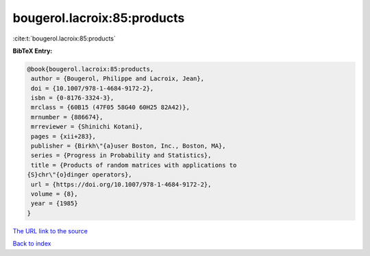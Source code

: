 bougerol.lacroix:85:products
============================

:cite:t:`bougerol.lacroix:85:products`

**BibTeX Entry:**

.. code-block:: bibtex

   @book{bougerol.lacroix:85:products,
    author = {Bougerol, Philippe and Lacroix, Jean},
    doi = {10.1007/978-1-4684-9172-2},
    isbn = {0-8176-3324-3},
    mrclass = {60B15 (47F05 58G40 60H25 82A42)},
    mrnumber = {886674},
    mrreviewer = {Shinichi Kotani},
    pages = {xii+283},
    publisher = {Birkh\"{a}user Boston, Inc., Boston, MA},
    series = {Progress in Probability and Statistics},
    title = {Products of random matrices with applications to
   {S}chr\"{o}dinger operators},
    url = {https://doi.org/10.1007/978-1-4684-9172-2},
    volume = {8},
    year = {1985}
   }
`The URL link to the source <ttps://doi.org/10.1007/978-1-4684-9172-2}>`_


`Back to index <../By-Cite-Keys.html>`_
